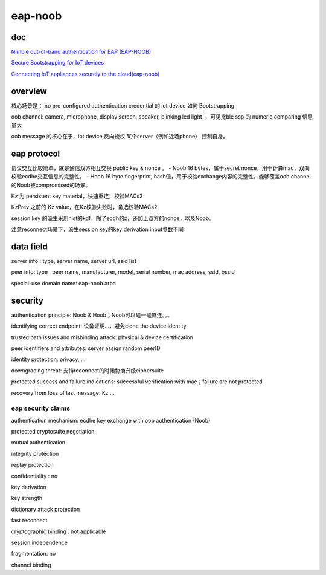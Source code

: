 eap-noob
############

doc
==========================================================

`Nimble out-of-band authentication for EAP (EAP-NOOB) <https://datatracker.ietf.org/doc/draft-aura-eap-noob/>`_

`Secure Bootstrapping for IoT devices <https://iiref.in/icire/ppts/Mohit-EAP-NOOB.pdf>`_

`Connecting IoT appliances securely to the cloud(eap-noob) <https://www.cs.helsinki.fi/group/close/edge-computing-2016/lib/slides/tuomas_aura.pdf>`_

overview
==========================================================

核心场景是： no pre-configured authentication credential 的 iot device 如何 Bootstrapping

oob channel: camera, microphone, display screen, speaker, blinking led light ； 可见比ble ssp 的 numeric comparing 信息量大

oob message 的核心在于，iot device 反向授权 某个server（例如近场phone） 控制自身。

eap protocol
==========================================================

协议交互比较简单，就是通信双方相互交换 public key  & nonce 。
- Noob 16 bytes，属于secret nonce，用于计算mac，双向校验ecdhe交互信息的完整性。
- Hoob 16 byte fingerprint, hash值，用于校验exchange内容的完整性，能够覆盖oob channel 的Noob被compromised的场景。

Kz 为 persistent key material，快速重连，校验MACs2

KzPrev 之前的 Kz value，在Kz校验失败时，备选校验MACs2

session key 的派生采用nist的kdf，除了ecdh的z，还加上双方的nonce，以及Noob。

注意reconnect场景下，派生session key的key derivation input参数不同。

data field
==========================================================

server info : type, server name, server url, ssid list

peer info: type , peer name, manufacturer, model, serial number, mac address, ssid, bssid

special-use domain name: eap-noob.arpa

security
==========================================================

authentication principle: Noob & Hoob；Noob可以碰一碰直连。。。

identifying correct endpoint: 设备证明...，避免clone the device identity

trusted path issues and misbinding attack:  physical & device certification

peer identifiers and attributes: server assign random peerID

identity protection: privacy, ...

downgrading threat: 支持reconnect的时候协商升级ciphersuite

protected success and failure indications: successful verification with mac；failure are not protected

recovery from loss of last message: Kz ...

eap security claims
----------------------------------------------------

authentication mechanism: ecdhe key exchange with oob authentication (Noob)

protected cryptosuite negotiation

mutual authentication

integrity protection

replay protection

confidentiality : no

key derivation 

key strength

dictionary attack protection

fast reconnect

cryptographic binding : not applicable

session independence

fragmentation: no

channel binding

